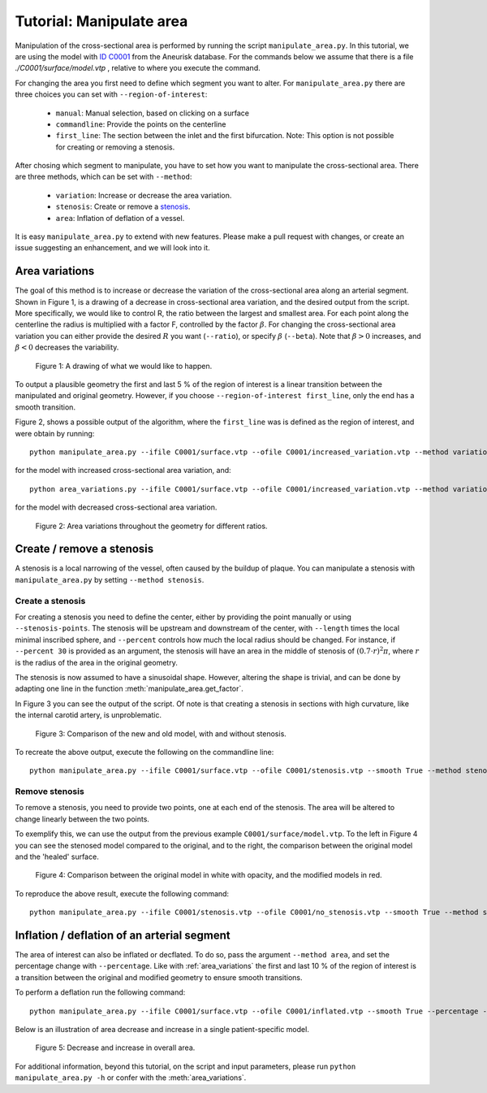 .. title:: Tutorial: Manipulate area

.. _manipulate_area:

=========================
Tutorial: Manipulate area
=========================
Manipulation of the cross-sectional area is performed by running the script ``manipulate_area.py``. 
In this tutorial, we are using the model with
`ID C0001 <http://ecm2.mathcs.emory.edu/aneuriskdata/download/C0001/C0001_models.tar.gz>`_
from the Aneurisk database. For the commands below we assume that there is a file `./C0001/surface/model.vtp`
, relative to where you execute the command.

For changing the area you first need to define which segment you want to alter. For ``manipulate_area.py`` there are
three choices you can set with ``--region-of-interest``:

 * ``manual``: Manual selection, based on clicking on a surface
 * ``commandline``: Provide the points on the centerline
 * ``first_line``: The section between the inlet and the first bifurcation. Note: This option is not possible for creating or removing a stenosis.

After chosing which segment to manipulate, you have to set how you want to manipulate the cross-sectional area.
There are three methods, which can be set with ``--method``:

 * ``variation``: Increase or decrease the area variation.
 * ``stenosis``: Create or remove a `stenosis <https://en.wikipedia.org/wiki/Stenosis>`_.
 * ``area``: Inflation of deflation of a vessel.

It is easy ``manipulate_area.py`` to extend with new features. Please make a pull request with changes,
or create an issue suggesting an enhancement, and we will look into it.

.. _area_variations:

Area variations
===============
The goal of this method is to increase or decrease the variation of the cross-sectional area
along an arterial segment. Shown in Figure 1, is a drawing of a decrease in cross-sectional area
variation, and the desired output from the script. More specifically, we would like to control R,
the ratio between the largest and smallest area. For each point along the centerline the
radius is multiplied with a factor F, controlled by the factor :math:`\beta`.
For changing the cross-sectional area variation you can either provide the desired :math:`R`
you want (``--ratio``), or specify :math:`\beta` (``--beta``). Note that :math:`\beta > 0`
increases, and :math:`\beta < 0` decreases the variability.

.. figure:: illustration_area.png

        Figure 1: A drawing of what we would like to happen.

To output a plausible geometry the first and last 5 % of the region of interest is
a linear transition between the manipulated and original geometry. However,
if you choose ``--region-of-interest first_line``, only the end has a smooth transition.

Figure 2, shows a possible output of the algorithm, where the ``first_line`` was is defined
as the region of interest, and were obtain by running::

    python manipulate_area.py --ifile C0001/surface.vtp --ofile C0001/increased_variation.vtp --method variation --ratio 3.0 --region_of_interest first_line

for the model with increased cross-sectional area variation, and::

    python area_variations.py --ifile C0001/surface.vtp --ofile C0001/increased_variation.vtp --method variation --ratio 1.4 --region_of_interest first_line

for the model with decreased cross-sectional area variation.

.. figure:: area_vary.png

  Figure 2: Area variations throughout the geometry for different ratios. 


Create / remove a stenosis
==========================
A stenosis is a local narrowing of the vessel, often caused by the buildup of plaque.
You can manipulate a stenosis with  ``manipulate_area.py`` by setting ``--method stenosis``.

Create a stenosis
~~~~~~~~~~~~~~~~~
For creating a stenosis you need to define the center, either by providing the point
manually or using ``--stenosis-points``. The stenosis will be upstream and downstream
of the center, with ``--length`` times the local minimal inscribed sphere, and  ``--percent``
controls how much the local radius should be changed. For instance, if ``--percent 30``
is provided as an argument, the stenosis will have an area in the middle of stenosis of
:math:`(0.7 \cdot r)^2\pi`, where :math:`r` is the radius of the area in the original geometry.

The stenosis is now assumed to have a sinusoidal shape. However, altering the shape is trivial,
and can be done by adapting one line in the function :meth:`manipulate_area.get_factor`.

In Figure 3 you can see the output of the script. Of note is that creating a stenosis in
sections with high curvature, like the internal carotid artery, is unproblematic.

.. figure:: change_stenosis.png

  Figure 3: Comparison of the new and old model, with and without stenosis.

To recreate the above output, execute the following on the commandline line::
    
    python manipulate_area.py --ifile C0001/surface.vtp --ofile C0001/stenosis.vtp --smooth True --method stenosis --stenosis-point x y z --percentage 50 --size 1


Remove stenosis
~~~~~~~~~~~~~~~
To remove a stenosis, you need to provide two points, one at each end of the
stenosis. The area will be altered to change linearly between the two points.

To exemplify this, we can use the output from the previous example ``C0001/surface/model.vtp``.
To the left in Figure 4 you can see the stenosed model compared to the original, and to the
right, the comparison between the original model and the 'healed' surface.

.. figure:: fixed_stenosis.png

  Figure 4: Comparison between the original model in white with opacity, and the modified models in red.
    
To reproduce the above result, execute the following command::

    python manipulate_area.py --ifile C0001/stenosis.vtp --ofile C0001/no_stenosis.vtp --smooth True --method stenosis --stenosis-points x y z x y z


Inflation / deflation of an arterial segment
============================================
The area of interest can also be inflated or decflated. To do so, pass the argument ``--method area``, and 
set the percentage change with ``--percentage``. Like with :ref:`area_variations` the first and last 10 % of the 
region of interest is a transition between the original and modified geometry to ensure smooth transitions.

To perform a deflation run the following command::
    
    python manipulate_area.py --ifile C0001/surface.vtp --ofile C0001/inflated.vtp --smooth True --percentage -20 --method area --region-of-interest first_line

Below is an illustration of area decrease and increase in a single patient-specific model.

.. figure:: area_decinc.png

  Figure 5: Decrease and increase in overall area.

For additional information, beyond this tutorial, on the script and
input parameters, please run ``python manipulate_area.py -h`` or confer with
the :meth:`area_variations`.
